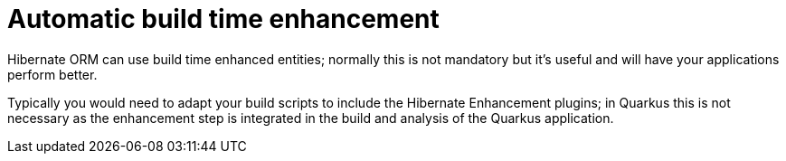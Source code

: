 [id="automatic-build-time-enhancement_{context}"]
= Automatic build time enhancement

Hibernate ORM can use build time enhanced entities; normally this is not mandatory but it's useful and will have your
applications perform better.

Typically you would need to adapt your build scripts to include the Hibernate Enhancement plugins; in Quarkus this is
not necessary as the enhancement step is integrated in the build and analysis of the Quarkus application.